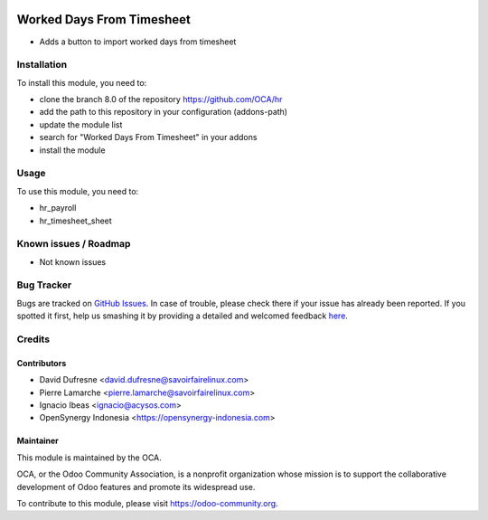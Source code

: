 .. image:: https://img.shields.io/badge/licence-AGPL--3-blue.svg
   :target: http://www.gnu.org/licenses/agpl-3.0-standalone.html
   :alt: License: AGPL-3

==========================
Worked Days From Timesheet
==========================

* Adds a button to import worked days from timesheet

Installation
============

To install this module, you need to:

* clone the branch 8.0 of the repository https://github.com/OCA/hr
* add the path to this repository in your configuration (addons-path)
* update the module list
* search for "Worked Days From Timesheet" in your addons
* install the module

Usage
=====

To use this module, you need to:

* hr_payroll
* hr_timesheet_sheet

.. image:: https://odoo-community.org/website/image/ir.attachment/5784_f2813bd/datas
   :alt: Try me on Runbot
   :target: https://runbot.odoo-community.org/runbot/116/8.0
   
Known issues / Roadmap
======================

* Not known issues

Bug Tracker
===========

Bugs are tracked on `GitHub Issues <https://github.com/OCA/hr/issues>`_.
In case of trouble, please check there if your issue has already been reported.
If you spotted it first, help us smashing it by providing a detailed and welcomed feedback
`here <https://github.com/OCA/hr/issues/new?body=module:%20hr_worked_days_from_timesheet%0Aversion:%208.0.1.0%0A%0A**Steps%20to%20reproduce**%0A-%20...%0A%0A**Current%20behavior**%0A%0A**Expected%20behavior**>`_.

Credits
=======

Contributors
--------------

* David Dufresne <david.dufresne@savoirfairelinux.com>
* Pierre Lamarche <pierre.lamarche@savoirfairelinux.com>
* Ignacio Ibeas <ignacio@acysos.com>
* OpenSynergy Indonesia <https://opensynergy-indonesia.com>

Maintainer
----------

.. image:: https://odoo-community.org/logo.png
   :alt: Odoo Community Association
   :target: https://odoo-community.org

This module is maintained by the OCA.

OCA, or the Odoo Community Association, is a nonprofit organization whose
mission is to support the collaborative development of Odoo features and
promote its widespread use.

To contribute to this module, please visit https://odoo-community.org.
